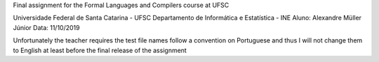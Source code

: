 Final assignment for the Formal Languages and Compilers course at UFSC

Universidade Federal de Santa Catarina - UFSC
Departamento de Informática e Estatística - INE
Aluno: Alexandre Müller Júnior
Data: 11/10/2019

Unfortunately the teacher requires the test file names follow a convention on Portuguese and thus I will not change them to English at least before the final release of the assignment